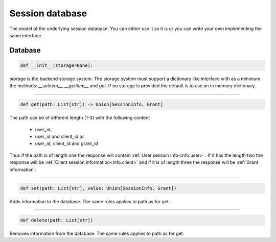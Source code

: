 ================
Session database
================

The model of the underlying session database. You can either
use it as it is or you can write your own implementing the same
interface.

Database
--------

.. code-block:: python

    def __init__(storage=None):

*storage* is the backend storage system. The storage system must support
a dictionary like interface with as a minimum the methods:
*__setitem__*, *__getitem__* and *get*. If no storage is provided the default
is to use an in memory dictionary.

------

.. code-block:: Python

    def get(path: List[str]) -> Union[SessionInfo, Grant]

The path can be of different length (1-3) with the following
content

    - user_id,
    - user_id and client_id or
    - user_id, client_id and grant_id

Thus if the path is of length one the response will contain
:ref:`User session info<info.user>` . If it has the length two the response
will be :ref:`Client session information<info.client>` and if it is of length
three the response will be :ref:`Grant information`.

------

.. code-block:: python

    def set(path: List[str], value: Union[SessionInfo, Grant])

Adds information to the database.
The same rules applies to path as for get.

------

.. code-block:: python

    def delete(path: List[str])

Removes information from the database.
The same rules applies to path as for get.
